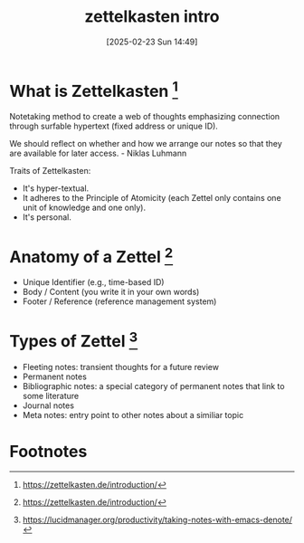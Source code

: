 #+title:      zettelkasten intro
#+date:       [2025-02-23 Sun 14:49]
#+filetags:   :notetaking:
#+identifier: 20250223T144948

* What is Zettelkasten [fn:1]
Notetaking method to create a web of thoughts emphasizing connection through surfable hypertext (fixed address or unique ID).

We should reflect on whether and how we arrange our notes so that they are available for later access. - Niklas Luhmann

Traits of Zettelkasten:
- It's hyper-textual.
- It adheres to the Principle of Atomicity (each Zettel only contains one unit of knowledge and one only).
- It's personal.

* Anatomy of a Zettel [fn:1]
- Unique Identifier (e.g., time-based ID)
- Body / Content (you write it in your own words)
- Footer / Reference (reference management system)

* Types of Zettel [fn:2]
- Fleeting notes: transient thoughts for a future review
- Permanent notes
- Bibliographic notes: a special category of permanent notes that link to some literature
- Journal notes
- Meta notes: entry point to other notes about a similiar topic

* Footnotes
[fn:1] https://zettelkasten.de/introduction/
[fn:2] https://lucidmanager.org/productivity/taking-notes-with-emacs-denote/
